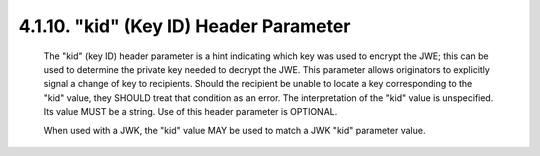 .. _jwe.kid:

4.1.10. "kid" (Key ID) Header Parameter
^^^^^^^^^^^^^^^^^^^^^^^^^^^^^^^^^^^^^^^^^^^^^^^^

   The "kid" (key ID) header parameter is a hint indicating which key
   was used to encrypt the JWE; this can be used to determine the
   private key needed to decrypt the JWE.  This parameter allows
   originators to explicitly signal a change of key to recipients.
   Should the recipient be unable to locate a key corresponding to the
   "kid" value, they SHOULD treat that condition as an error.  The
   interpretation of the "kid" value is unspecified.  Its value MUST be
   a string.  Use of this header parameter is OPTIONAL.

   When used with a JWK, the "kid" value MAY be used to match a JWK
   "kid" parameter value.
